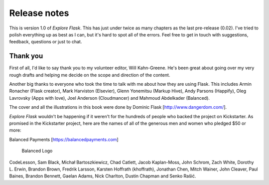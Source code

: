 Release notes
=============

This is version 1.0 of *Explore Flask*. This has just under twice as
many chapters as the last pre-release (0.02). I've tried to polish
everything up as best as I can, but it's hard to spot all of the errors.
Feel free to get in touch with suggestions, feedback, questions or just
to chat.

Thank you
---------

First of all, I'd like to say thank you to my volunteer editor, Will
Kahn-Greene. He's been great about going over my very rough drafts and
helping me decide on the scope and direction of the content.

Another big thanks to everyone who took the time to talk with me about
how they are using Flask. This includes Armin Ronacher (Flask creator),
Mark Harviston (Elsevier), Glenn Yonemitsu (Markup Hive), Andy Parsons
(Happify), Oleg Lavrovsky (Apps with love), Joel Anderson (Cloudmancer)
and Mahmoud Abdelkader (Balanced).

The cover and all the illustrations in this book were done by Dominic
Flask [http://www.dangerdom.com/\ ].

*Explore Flask* wouldn't be happening if it weren't for the hundreds of
people who backed the project on Kickstarter. As promised in the
Kickstarter project, here are the names of all of the generous men and
women who pledged $50 or more:

Balanced Payments [https://balancedpayments.com\ ]

.. figure:: _static/images/balanced-logo.png
   :alt: Balanced Logo

   Balanced Logo
CodeLesson, Sam Black, Michał Bartoszkiewicz, Chad Catlett, Jacob
Kaplan-Moss, John Schrom, Zach White, Dorothy L. Erwin, Brandon Brown,
Fredrik Larsson, Karsten Hoffrath (khoffrath), Jonathan Chen, Mitch
Wainer, John Cleaver, Paul Baines, Brandon Bennett, Gaelan Adams, Nick
Charlton, Dustin Chapman and Senko Rašić.
